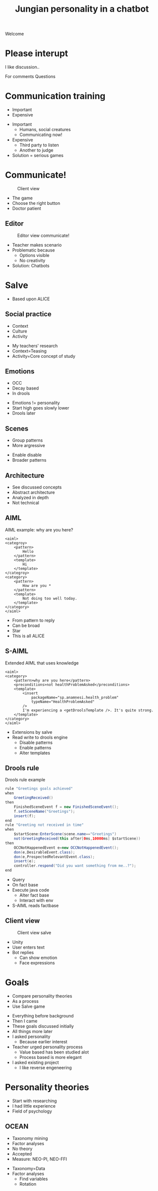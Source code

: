 #+TITLE: Jungian personality in a chatbot
#+LANGUAGE: en
#+REVEAL_ROOT: ./reveal.js-3.5.0
#+REVEAL_THEME: blood
#+REVEAL_TRANS: linear
#+REVEAL_PLUGINS: notes 

# disable tic so it doesn't appear at the top but where we want it instead
#+Options: toc:nil ^:nil 
#+Options: num:nil

# we don't want numbering to appear in front of headings until
#+Options: H:5

#+BEGIN_NOTES
Welcome
#+END_NOTES

* Please interupt
I like discussion..

#+BEGIN_NOTES
For comments
Questions
#+END_NOTES

* Communication training
+ Important
+ Expensive

#+BEGIN_NOTES
+ Important
  + Humans, social creatures
  + Communicating now!
+ Expensive
  + Third party to listen
  + Another to judge
+ Solution = serious games
#+END_NOTES

* Communicate!
#+CAPTION: Client view
#+NAME:   fig:communicate-client
[[./img/client-communicate.png]]

#+BEGIN_NOTES
+ The game
+ Choose the right button
+ Doctor patient
#+END_NOTES

** Editor
 #+CAPTION: Editor view communicate!
 #+NAME:   fig:communicate-editor
 [[./img/editor.png]]


#+BEGIN_NOTES
+ Teacher makes scenario
+ Problematic because
  + Options visible
  + No creativity
+ Solution: Chatbots
#+END_NOTES
* Salve
#+BEGIN_NOTES
+ Based upon ALICE
#+END_NOTES

** Social practice
+ Context
+ Culture
+ Activity
#+BEGIN_NOTES
+ My teachers' research
+ Context=Teasing
+ Activity=Core concept of study
#+END_NOTES

** Emotions
+ OCC
+ Decay based
+ In drools

#+BEGIN_NOTES
+ Emotions != personality
+ Start high goes slowly lower
+ Drools later
#+END_NOTES

** Scenes
+ Group patterns
+ More argressive

#+BEGIN_NOTES
+ Enable disable
+ Broader patterns
#+END_NOTES

** Architecture
[[./img/abstract-architecture.png]]

#+BEGIN_NOTES
+ See discussed concepts
+ Abstract architecture
+ Analyzed in depth
+ Not technical
#+END_NOTES

** AIML
#+CAPTION: AIML example: why are you here?
#+NAME: code:aiml-example-why-here
#+BEGIN_SRC nxml
<aiml>
<categroy>
    <pattern>
        Hello
    </pattern>
    <template>
        Hi
    </template>
</categroy>
<category>
    <pattern>
        How are you *
    </pattern>
    <template>
        Not doing too well today.
    </template>
</category>
</aiml>
#+END_SRC

#+BEGIN_NOTES
+ From pattern to reply
+ Can be broad
+ Star
+ This is all ALICE
#+END_NOTES

** S-AIML

#+CAPTION: Extended AIML that uses knowledge
#+NAME: code:s-aiml-inserts
#+BEGIN_SRC nxml
<aiml>
<category>
    <pattern>why are you here</pattern>
    <preconditions>not healthProblemAsked</preconditions>
    <template>
        <insert
            packageName="sp.anamnesi.health_problem"
            typeName="HealthProblemAsked"
        />
        I'm experiencing a <getDroolsTemplate />. It's quite strong.
    </template>
</category>
</aiml>
#+END_SRC

#+BEGIN_NOTES
+ Extensions by salve
+ Read write to drools engine
  + Disable patterns
  + Enable patterns
  + Alter templates
#+END_NOTES

** Drools rule
#+CAPTION: Drools rule example
#+NAME: code:drools
#+BEGIN_SRC java
rule "Greetings goals achieved"
when
	GreetingReceived()
then
	FinishedSceneEvent f = new FinishedSceneEvent();	
	f.setSceneName("Greetings");
	insert(f);
end
rule "Greeting not received in time"
when
	$startScene:EnterScene(scene.name=="Greetings")	
	not(GreetingReceived(this after[0ms,10000ms] $startScene))
then
	OCCNotHappenedEvent e=new OCCNotHappenedEvent();
	don(e,DesirableEvent.class);
	don(e,ProspectedRelevantEvent.class);
	insert(e);
	controller.respond("Did you want something from me..?");
end
#+END_SRC

#+BEGIN_NOTES
+ Query
+ On fact base
+ Execute java code
  + Alter fact base
  + Interact with env
+ S-AIML reads factbase
#+END_NOTES

** Client view
#+CAPTION: Client view salve
#+NAME:   fig:client-salve
[[./img/client.png]]

#+BEGIN_NOTES
+ Unity
+ User enters text
+ Bot replies
  + Can show emotion
  + Face expressions
#+END_NOTES

* Goals
+ Compare personality theories
+ As a process
+ Use Salve game

#+BEGIN_NOTES
+ Everything before background
+ Then I came
+ These goals discussed initially
+ All things more later
+ I asked personality
  + Because earlier interest
+ Teacher urged personality process
  + Value based has been studied alot
  + Process based is more elegant
+ I asked existing project
  + I like reverse engeneering
#+END_NOTES

* Personality theories
#+BEGIN_NOTES
+ Start with researching
+ I had little experience
+ Field of psychology
#+END_NOTES
** OCEAN
- Taxonomy mining
- Factor analyses
- No theory
- Accepted
- Measure: NEO-PI, NEO-FFI

#+BEGIN_NOTES
+ Taxonomy=Data
+ Factor analyses
  + Find variables
  + Rotation
#+END_NOTES
** Jung
- Personality types
- Free form questions
- Introversion vs Extroversion
- Rational vs Irattional

\[\mathcal{J} = \{ T_e, T_i, F_e, F_i, S_e, S_i, N_e, N_i\} \]

#+BEGIN_NOTES
- Attitudes
- Functions
- FA
- Primary, auxiliary
  - Can self identify
- Jung: Type doesn't change
  - Measurement can be innacurate
  - Change trough trauma
#+END_NOTES


*** Rationale: Thinking
| /     | <>                   |
| $T_e$ | Thinking extroverted |
| $T_i$ | Thinking introverted |

#+BEGIN_NOTES
- $T_e$
  - Real world
  - With goals
  - Solving problems
  - System to check
  - My auxiliary
- $T_i$
  - Deductive thinking
  - Axiomatic system
  - Math
  - Not solve problems (neccisarly)
#+END_NOTES

*** Rationale: Feeling
| /     | <>                   |
| $F_e$ | Feeling extroverted |
| $F_i$ | Feeling introverted |

#+BEGIN_NOTES
- *Not* about emotions
- $F_e$
  - Judge objects on beauty
  - Group values
  - Fashion
- $F_i$
  - Personal values
  - Empathetic
  - Still waters run deep
#+END_NOTES

*** Irationale: Sensing
| /     | <>                   |
| $S_e$ | Sensing extroverted |
| $S_i$ | Sensing introverted |


#+BEGIN_NOTES
- *Not* about emotions
- $S_e$
  - Act on concrete data now
  - Practical and realistic
  - Athletes and heavy machines
- $S_i$
  - Concrete data memories
  - QA as possible job
#+END_NOTES
*** Irationale: Intuition
| /     | <>                   |
| $N_e$ | Intuition extroverted |
| $N_i$ | Intuition introverted |

#+BEGIN_NOTES
- *Not* about emotions
- $N_e$
  - Ideas in every situation
  - Entreperneurs
  - Inspiring
- $N_i$
  - Posibilities in ideas
  - Connecting ideas
  - Maybe not understood
  - Shaman or visonary
  - My dominant
#+END_NOTES

** MBTI
- Carl Jung
- Quesstionaire measurement
- In order
- Critizised
- PPSDQ, SL-TDI

\[ INTJ = N_i > T_e  > F_i > S_e \]

#+BEGIN_NOTES
- Extends work of Jung
#+END_NOTES

** Which one is the best?
We need:
- Realism
- Implementable

** OCEAN
Has:
- *Realism*
- Implementable

Because:
- Accepted,
- very broad

** MBTI
Has:
- Realism
- *Implementable*

Because:
- Solid thoery
- Finite types (16)

#+BEGIN_NOTES
- 16 different chatbots
  - Not OCEAN
#+END_NOTES

** Which one is the best?

** Jung
- Can assume MBTI
- Later PPSDQ or SL-TDI
- Mapping to OCEAN

#+BEGIN_NOTES
- What is mapping
#+END_NOTES

* Dialogue as process

#+BEGIN_NOTES
- Model core idea.
- Unite personality with dialogue
#+END_NOTES

** Some syntax
+ Categories
+ Arrows

\[ a \to a \]
\[ a \to b \]

#+BEGIN_NOTES
- Based on Haskell
  - Roughly
  - Because simple
- Wanted to be understandable
  - succeeded?
  - Reduce possibilities
- Category
  - Integers
  - Apples
  - Unlike sets
- Arrow
  - is a function
  - A processing step
  - Some thinking
- First +1
  - Int -> Int
- Second /2
  - Int -> Float
#+END_NOTES

*** Model the idea
 /Type signatures/

 \[a \to b \to c \]
 \[a \to (b \to c) \]

 partial apply with $a$

 \[ b \to c \]

*** Data
 \[ \text{a and b}=(a,b) \]
 \[ \text{list a}=[a] \]

 #+BEGIN_NOTES
 - Algabraic data types
 - List is ordered
 #+END_NOTES

** Every agent ever
\[ B \to \pi \to (B, \Delta) \]

| /   | <>                |
| $B$ | Believes          |
| $\pi$ | Sense information |
| $\Delta$ | Actions           |

#+BEGIN_NOTES
- What is an agent?
  - Concepts attributed to humans
  - Autonomous
  - Social
- Fits?
- Plans are arrows
- Desires in believes
- Not complete
  - System carries believes back
  - System delieves sense info
  - System executes actions
#+END_NOTES

** Every chatbot ever
Stateless:
\[ \sigma \to \sigma \]

Statefull:
\[ B \to \sigma \to  (\sigma, B) \]

| /   | <>       |
| $\sigma$ | String   |
| $B$ | Believes |

#+BEGIN_NOTES
- What is a chatbot?
  - Program that replies in text
- Reduction in scope
- String is textmsg
  - User types
- Track state in believes
  - State is disabling/enabling patterns
#+END_NOTES

** Core idea
Add in between step:
\[ \sigma \to s \]
\[ s \to \sigma\]

| /   | <>     |
| $\sigma$ | String |
| $s$ | Symbol |

#+BEGIN_NOTES
- Symbol is something we know
  - Encoded in system
  - 'Understanding'
- We can get it from to string
#+END_NOTES

*** Statefull symbol chatbot

\[B \to s \to  (s, B)\]

| /   | <>       |
| $B$ | Believes |
| $s$ | Symbol   |

#+BEGIN_NOTES
- More simple because..
  - We KNOW
- Incomplete
  - No connections
#+END_NOTES

*** Connect symbols in graph
\[ c = (s_1, s_2) \]
\[ s_1, s_2 \in \mathcal{S} \wedge c \in G \]

| /             | <>                  |
| $c$           | connection          |
| $s$           | Symbol              |
| $\mathcal{S}$ | All encoded symbols |
| $G$           | Symbol graph        |

#+BEGIN_NOTES
- Connection is symbol one and two
- Connections are in graph
- Symbols are encoded
#+END_NOTES

*** Add game tree
 \[ u = (a,s) \]
 \[ D = (u, [D])\]

| /   | <>            |
| $u$ | Utterance     |
| $a$ | Actor         |
| $s$ | Symbol        |
| $D$ | Dialogue tree |

#+BEGIN_NOTES
- Utterance is sthng said
  - By agent
  - In symbol
- If we think ahead
  - Get tree structure
  - Dialogutree models that
- First child in diatree is preffered
#+END_NOTES

*** Reasoning model
 \[ B \to D \overset{f_a}{\to} (B, D) \]

| /     | <>               |
| $B$   | Believes         |
| $D$   | Dialogue tree    |
| $f_a$ | Jungian function |

#+BEGIN_NOTES
- More complex
- Can think ahead
- Can pass reasoning to next $f_a$
- This is what we want
#+END_NOTES

*** In order
\[ f_a \to f_a \]

or 

\[ \text{personality} = [f_a] \]

#+BEGIN_NOTES
- Either as next arg
  - Controll in $F_a$
- In list
  - Controll in system
- We use both
#+END_NOTES

** Define process per function

#+BEGIN_NOTES
- Think intrepertation
- Jung combines dialogue deliberation
#+END_NOTES

*** Rational vs Irrational
+ Action generation
+ Sort by preference
+ Modify the Dialogue tree

#+BEGIN_NOTES
- Our intrepertation
  - Other interpretations can coincide
- Think alligns
#+END_NOTES

*** Irrational
Action generation
+ $N_i$ Depth first
+ $N_e$ Depth + $x$ breath
+ $S_e$ Breath (all available)
+ $S_i$ Learned connection else random

#+BEGIN_NOTES
+ $N$ should be back progegation
  + Trouble with loops
+ $S_i$ should be memories
#+END_NOTES
*** Rational
Sorts by preference
+ $T_e$ Priority on goals, else scene transitions
+ $T_i$ Priority on goals, else favour more options
+ $F_i$ Interal perlocutionary values
+ $F_e$ Learned perlocutionary values

#+BEGIN_NOTES
+ Goals encoded in believes
+ Perlocutionary values, values in believes
+ $F$ use lookup table
+ $F_e$ is learning like Campos
#+END_NOTES

**** Goals
\[ \phi = (a, s) \]

| /   | <>     |
| $a$ | Actor  |
| $s$ | Symbol |
| $\phi$ | Goal   |

- Can compare priority
- Can see if finished

#+BEGIN_NOTES
Used by thinking
#+END_NOTES

**** Perlocutionary values
Modified connections:

\[ c = (s_1, s_2, P) \]

| /   | <>                       |
| $c$ | connection               |
| $s$ | Symbol                   |
| $P$ | Perlocutionary value set |

#+BEGIN_NOTES
Used by Feeling
#+END_NOTES

* Use Salve game

#+BEGIN_NOTES
+ How to combine?
#+END_NOTES

** Remember
Every chat bot ever:
\[ \sigma \to \sigma \]

| /   | <>       |
| $\sigma$ | String   |

#+BEGIN_NOTES
+ String is a user message
#+END_NOTES

** Even Alice with AIML
\[ \sigma \to \sigma \]
#+BEGIN_SRC nxml
<aiml>
<category>
    <pattern>
        How are you
    </pattern>
    <template>
        Not doing too well today.
    </template>
</category>
</aiml>
#+END_SRC

#+NAME: fig:pres:depaimlcats
#+BEGIN_SRC plantuml :cache yes :file img/uml/pres:depaimlcats.svg :exports results
skinParam backgroundColor transparent

usecase "How are you" as how

storage "Not doing well today." as notwell

how -> notwell
#+END_SRC

#+LABEL: fig:pres:depaimlcats
#+ATTR_HTML: :style width:100%
#+RESULTS[c47369a41cc60a9075bf6b0c9147590aab9f9c32]: fig:pres:depaimlcats
[[file:img/uml/pres:depaimlcats.svg]]

** The in between step
\[ \sigma \to s \]
\[ s \to \sigma\]

| /   | <>     |
| $\sigma$ | String |
| $s$ | Symbol |

*** $\sigma \to s$

#+BEGIN_SRC nxml
<aiml>
<category>
    <pattern>
        How are you
    </pattern>
    <symbol>
      StatusInquiry
    </symbol>
</category>
</aiml>
#+END_SRC

#+NAME: fig:pres:aimlsyms
#+BEGIN_SRC plantuml :cache yes :file img/uml/pres:aimlsyms.svg :exports results
skinParam backgroundColor transparent
usecase "How are you" as how

node StatusInquiry

how -> StatusInquiry
#+END_SRC

#+LABEL: fig:pres:aimlsyms
#+ATTR_HTML: :style width:100%
#+RESULTS[f83625dd3fa507ca4453e722687426a5ec24e8a2]: fig:pres:aimlsyms
[[file:img/uml/pres:aimlsyms.svg]]

*** $s \to \sigma$
#+BEGIN_SRC nxml
<aiml>
<category>
    <literal>
        How are you?
    </literal>
    <patterns>
        <pattern>How * you</pattern>
        <pattern>How are you *</pattern>
    </patterns>
    <symbol>
      StatusInquiry
    </symbol>
</category>
</aiml>
#+END_SRC

#+NAME: fig:pres:aimlliters
#+BEGIN_SRC plantuml :cache yes :file img/uml/pres:aimlliters.svg :exports results
skinParam backgroundColor transparent
  usecase "How are you?" as howq
  usecase "How are you *" as how
  usecase "How * you" as howstar

node StatusInquiry[
  StatusInquiry
  ----
  How are you?
]

how --> StatusInquiry
howq --> StatusInquiry
howstar --> StatusInquiry
#+END_SRC

#+LABEL: fig:pres:aimlliters
#+ATTR_HTML: :style width:80%
#+RESULTS[aa85d6107856d0b7663a997957e89a8222357207]: fig:pres:aimlliters
[[file:img/uml/pres:aimlliters.svg]]

*** Terser
#+BEGIN_SRC xml
<literal>
    How are you?
</literal>
<patterns>
    <pattern>How * you</pattern>
    <pattern>How are you *</pattern>
</patterns>
#+END_SRC

With:
+ Symbol name in filename
  + Free uniqueness gauranteed by FS
+ Drop aiml tags
+ Drop category tags

*** But Illegal XML

#+BEGIN_NOTES
+ Why use XML?
  + Not dataformat
  + Very verbose
#+END_NOTES

*** So we use YAML
#+BEGIN_SRC yaml
literals:
  - How are you
patterns:
  - How * you
  - How are you *
#+END_SRC
Still with symbol name as filename.

** Symbol graph

\[ c = (P, A, s_1, s_2) \]
\[ s_1, s_2 \in \mathcal{S} \wedge c \in G \]

| /             | <>                    |
| $c$           | connection            |
| $s$           | Symbol                |
| $P$           | Perlocutionary values |
| $A$           | Restricted to         |
| $\mathcal{S}$ | All encoded symbols   |
| $G$           | Symbol graph          |

#+BEGIN_NOTES
+ Need to represent
+ Added actors restriction
  + Prevent werid situations
#+END_NOTES

*** In YAML
#+BEGIN_SRC yaml
from:
 - greeting
to:
 - symbol: status_inquery
 - symbol: greeting
#+END_SRC

#+NAME: fig:pres:connections
#+BEGIN_SRC plantuml :cache yes :file img/uml/pres:connections.svg :exports results
node StatusInquiry[
  StatusInquiry
  ----
  How are you?
]
node Greeting [
  Greeting
  ----
  Hello
]

Greeting => Greeting
StatusInquiry <= Greeting 
#+END_SRC

#+LABEL: fig:pres:connections
#+RESULTS[e7b66c174ba1f6ac72d727dc7de36084cd03de5f]: fig:pres:connections
[[file:img/uml/pres:connections.svg]]


#+BEGIN_NOTES
+ This is how
+ This in place
  + Think about personality
#+END_NOTES

** Steering
#+BEGIN_NOTES
+ Have connections
+ How certain personalities go where
#+END_NOTES

*** Starting from a dialogue
| Who      | Utterance                                         |
|----------+---------------------------------------------------|
| Doctor   | Hi                                                |
| /Sander/ | /Hello/                                           |
| Doctor   | How can I help you?                               | 
| /Sander/ | /I have a back pain./                             |
| Doctor   | When did this first occur?                        |
| /Sander/ | /When I lifted a heavy object./                   |
| Doctor   | Oh, yes then you need some pain killers for this. |
| /Sander/ | /Thank you doctor/                                |

#+BEGIN_NOTES
+ Start with dialogue
+ One for each personality
#+END_NOTES

*** Create
#+CAPTION: greeting.yml
#+BEGIN_SRC yaml
  literals:
    - Hello
    - Hi
#+END_SRC

#+CAPTION: _connections.yml
#+BEGIN_SRC yaml
from:
 - greeting
to:
 - symbol: greeting
 - symbol: status
 - symbol: ask_reason_here
   scene: information_gathering
#+END_SRC

#+BEGIN_NOTES
+ Encode symbols
+ Respective connections
#+END_NOTES

*** Make believes

**** Goals
\[ \phi = (a, s) \]

| /   | <>     |
| $a$ | Actor  |
| $s$ | Symbol |
| $\phi$ | Goal   |

#+BEGIN_SRC yaml
goals:
  - actor: doctor
    scene: diagnoses
    symbol: have_painkillers
  - actor: patient
    scene: information_gathering
    symbol: back_pain
#+END_SRC

#+BEGIN_NOTES
+ Goals encoded in believes
+ Top is most important
+ No equality (as list)
#+END_NOTES
**** Values
#+CAPTION: Believes YAML
#+BEGIN_SRC yaml
values:
  enthusiasm: 8
  polite: 5
#+END_SRC

#+CAPTION: Connections YAML
#+BEGIN_SRC yaml
from:
 - greeting
to:
 - symbol: greeting 
   values:
   - Polite
 - symbol: status
   restricted_to: patient
   values:
   - Polite
   - Enthusiasm
#+END_SRC

#+BEGIN_NOTES
+ Lookup table in believes
+ The scenario tells what is polite
  + Valuation happens with believes
+ Not value based
  + A personality can hate being polite
#+END_NOTES

**** Actors
#+BEGIN_SRC yaml
self: patient
actors:
  - patient
  - doctor
#+END_SRC

#+BEGIN_NOTES
+ To expend connections
+ To know one self
+ Just a technicallity
#+END_NOTES

**** Personality
#+BEGIN_SRC yaml
# ENFP
personality: [Ne, Fi, Te, Si]
#+END_SRC

#+BEGIN_NOTES
+ Jungian functions
+ Left one most important
#+END_NOTES
**** All together
#+BEGIN_SRC yaml
goals:
  - actor: doctor
    scene: diagnoses
    symbol: have_painkillers
  - actor: patient
    scene: information_gathering
    symbol: back_pain
values:
  enthusiasm: 8
  polite: 5

self: patient
actors:
  - patient
  - doctor

# ENFP
personality: [Ne, Fi, Te, Si]
#+END_SRC

#+BEGIN_NOTES
+ Everything combined
#+END_NOTES

*** Can also add drool rules
#+CAPTION: Low level greeting reply
#+NAME: code:drool:lowlevelreply
#+BEGIN_SRC java
rule "Low level hello replies with hello first time"
when
	$pre:PreProcessed(
      $symbol:utterance.what, 
      $symbol.name == "introduction/greeting", 
      $actor:utterance.byWhom
    )
	$believes:Believes($actor != self)
then
	log.info("low level entry");
	delete($pre);

	final Informative infor = new Informative($believes.self, $symbol);
	final Utterance resulting = $believes.findToFromLastUttTo(infor)
		.map(Utterance::createFromConnection)
		.orElse(Utterance.create(infor.who, infor.what, PerlocutionaryValueSet.empty));
	insert(new Reply(resulting.setByWhom(infor.who), QueryDatabase.empty));
end
#+END_SRC


#+BEGIN_NOTES
+ Gode mode
  + As see next
+ Required for greeting
+ Can treat repition specifically
#+END_NOTES

** Current architecture
#+ATTR_HTML: :style width:100%
[[./img/uml/architecture-concept.svg]]

* Testing
+ Create dialogue
+ Implement
+ Act like doctor
+ Expect replies
+ INTJ, ENFP, ISTP
* Conclusion
+ Used Jung theory
+ Replaced AIML
+ Center of deliberation
+ Works for scenario
* Future work
** Social practice
+ Culture
+ Context
+ Norms
** Multilogue architecture
[[./img/uml/n-agent-arch.svg]]
** Other ideas
+ Use linguistic theory
+ Dynamically create symbol graph
+ Fuzzy matching
+ Statistical matching
+ GPU based matching
+ Emotions
+ UI improvements
* Questions?

